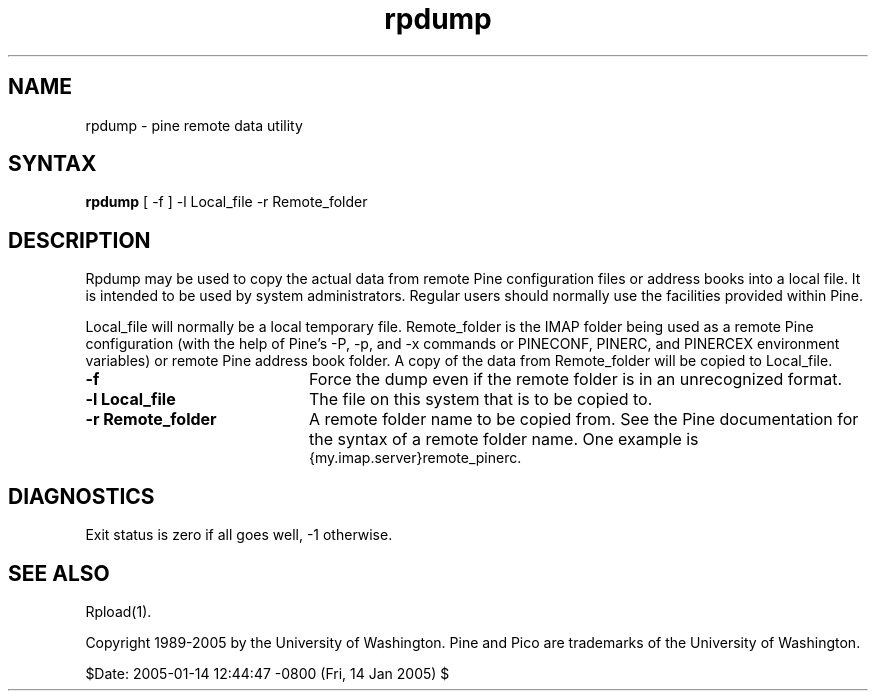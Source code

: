 .TH rpdump 1
.SH NAME
rpdump \- pine remote data utility
.SH SYNTAX 

.B rpdump
[ -f ] -l Local_file -r Remote_folder
.SH DESCRIPTION

Rpdump may be used to copy the actual data from
remote Pine configuration files or address
books into a local file.
It is intended to be used by system administrators.
Regular users should normally use the facilities provided within Pine.
.LP
Local_file will normally be a local temporary file.
Remote_folder is the IMAP folder being used as a remote Pine configuration
(with the help of Pine's -P, -p, and -x commands or PINECONF, PINERC,
and PINERCEX environment variables) or remote Pine address book folder.
A copy of the data from Remote_folder will be copied to Local_file.
.IP \fB-f\fR 20
Force the dump even if the remote folder is in an unrecognized format.
.IP \fB-l\fR\ \fBLocal_file\fR 20
The file on this system that is to be copied to.
.IP \fB-r\fR\ \fBRemote_folder\fR 20
A remote folder name to be copied from.
See the Pine documentation for the syntax of a remote folder name.
One example is
.br
{my.imap.server}remote_pinerc.
.SH DIAGNOSTICS
Exit status is zero if all goes well, -1 otherwise.
.SH "SEE ALSO"
Rpload(1).
.LP
Copyright 1989-2005 by the University of Washington.
Pine and Pico are trademarks of the University of Washington.

$Date: 2005-01-14 12:44:47 -0800 (Fri, 14 Jan 2005) $
